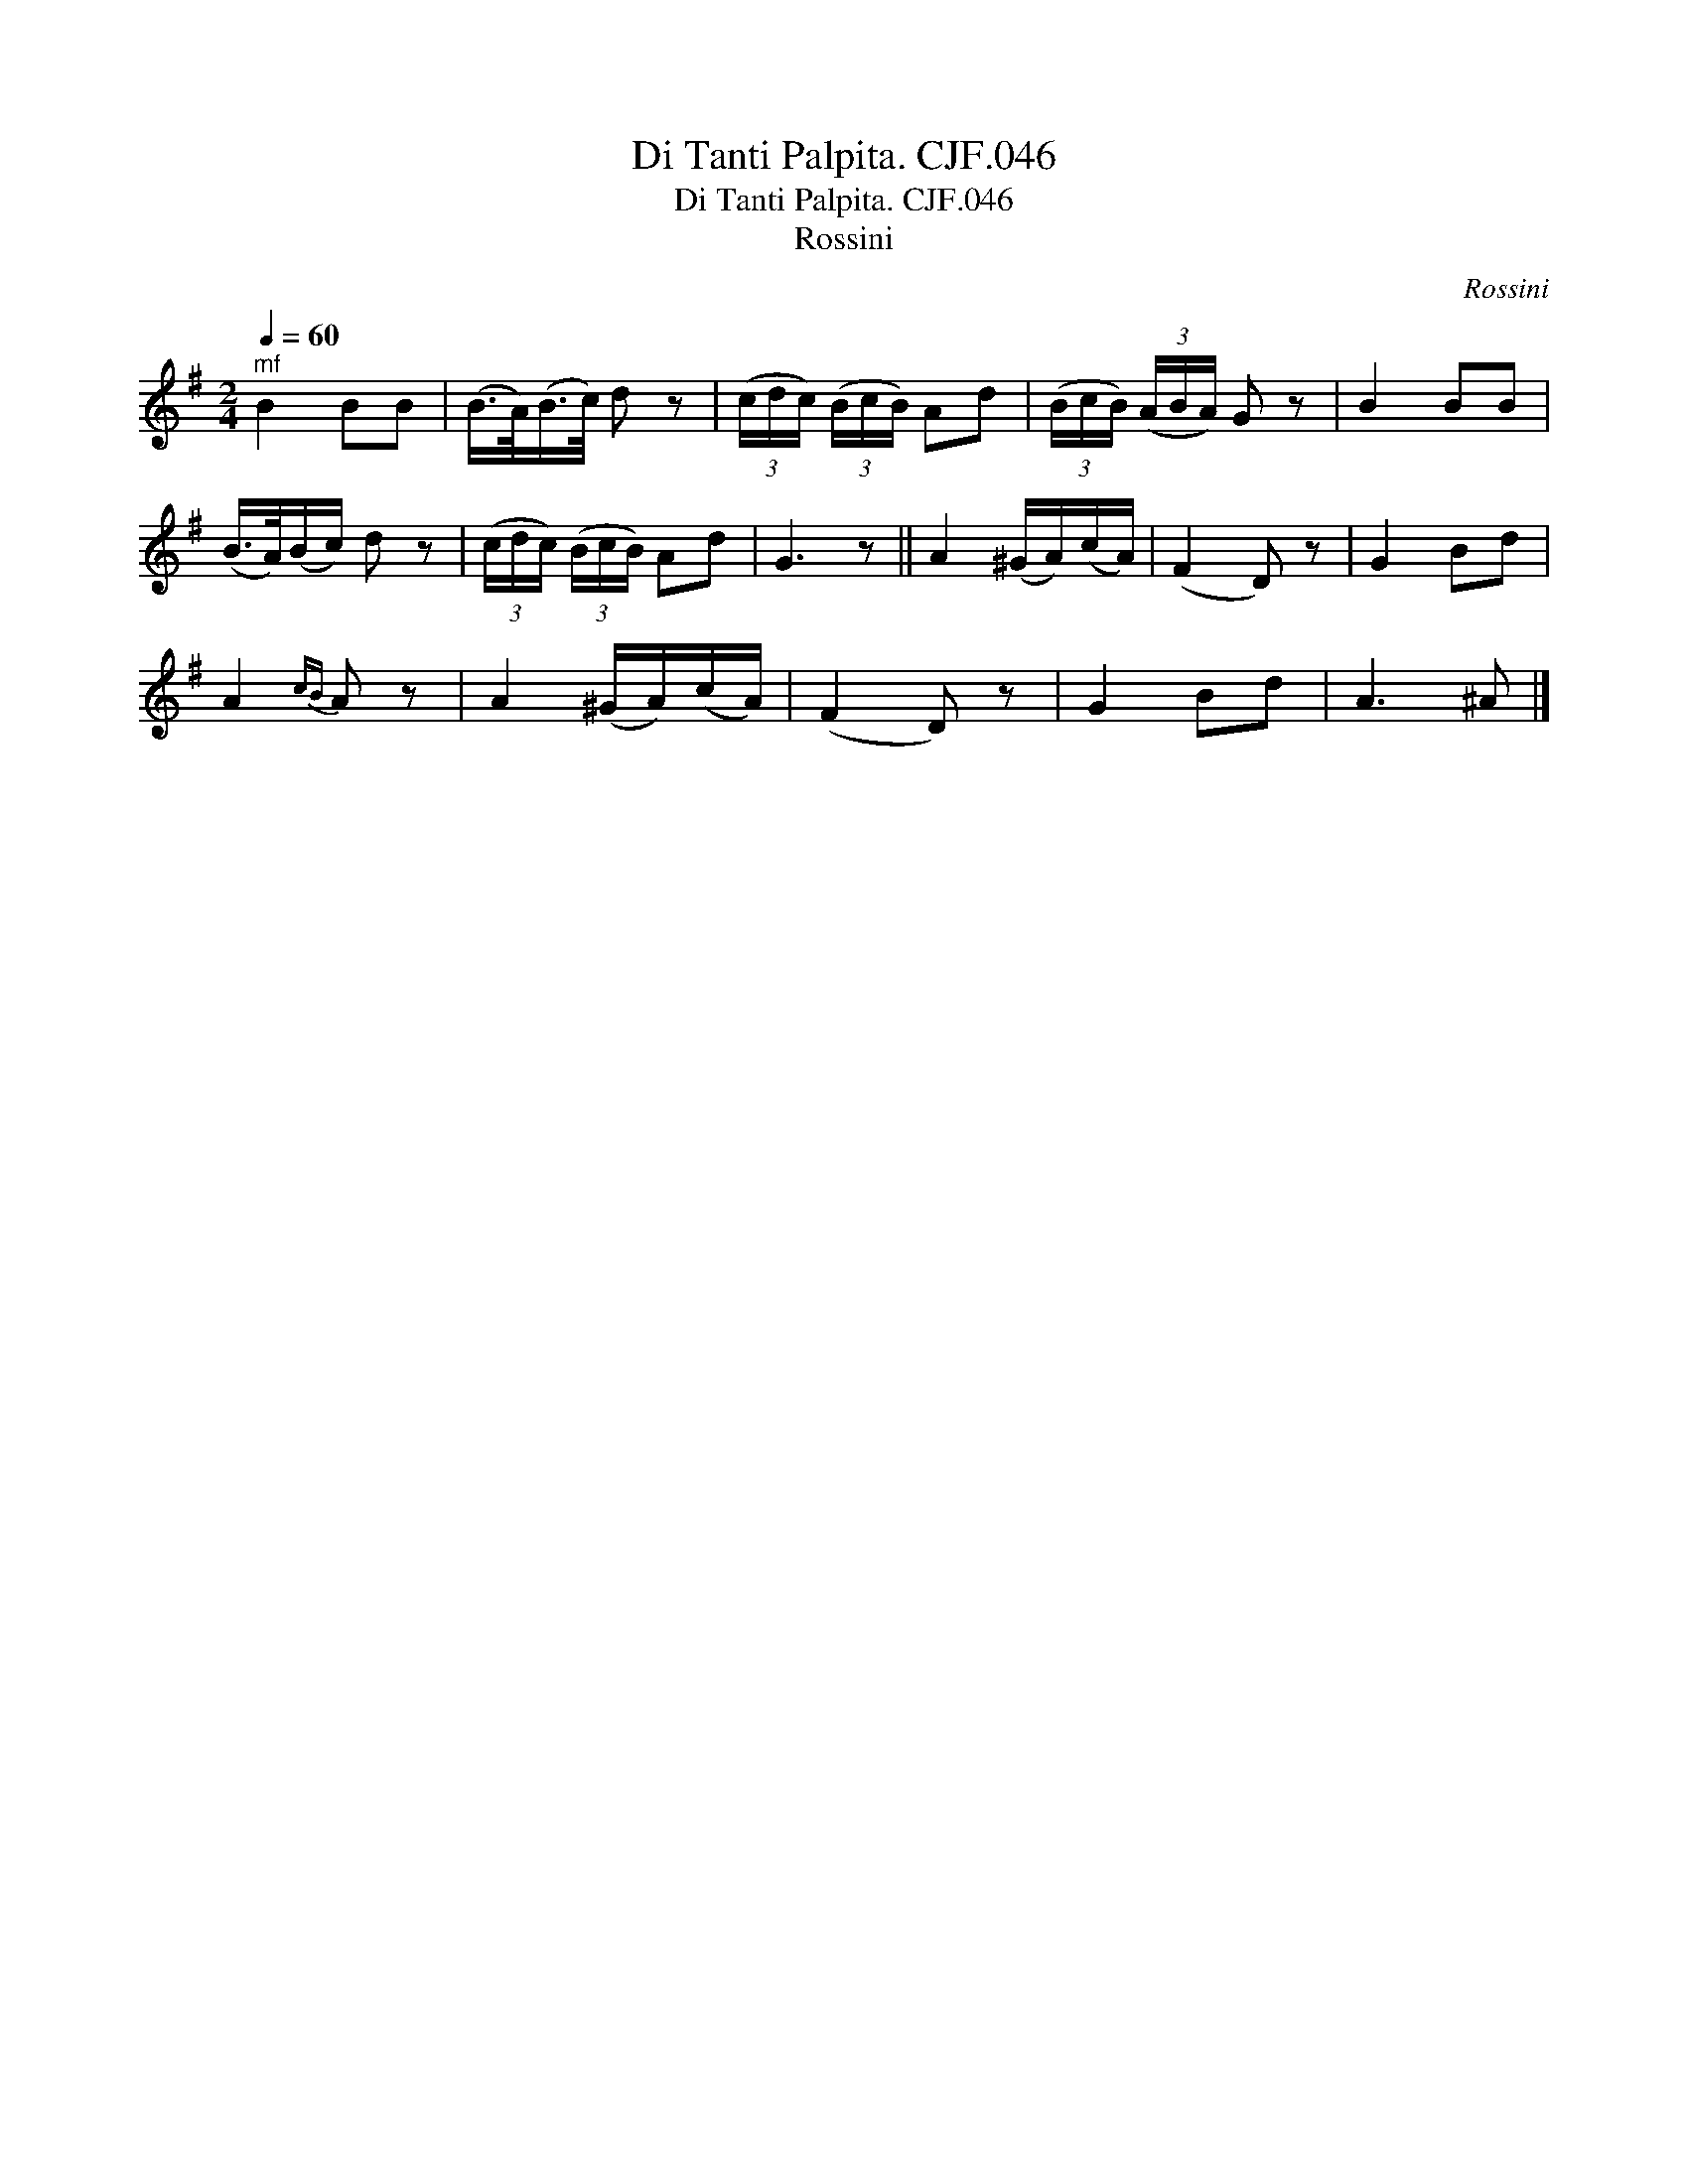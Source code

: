 X:1
T:Di Tanti Palpita. CJF.046
T:Di Tanti Palpita. CJF.046
T:Rossini
C:Rossini
L:1/8
Q:1/4=60
M:2/4
K:G
V:1 treble 
V:1
"^mf" B2 BB | (B/>A/)(B/>c/) d z | (3(c/d/c/) (3(B/c/B/) Ad | (3(B/c/B/) (3(A/B/A/) G z | B2 BB | %5
 (B/>A/)(B/c/) d z | (3(c/d/c/) (3(B/c/B/) Ad | G3 z || A2 (^G/A/)(c/A/) | (F2 D) z | G2 Bd | %11
 A2{cB} A z | A2 (^G/A/)(c/A/) | (F2 D) z | G2 Bd | A3 ^A |] %16

